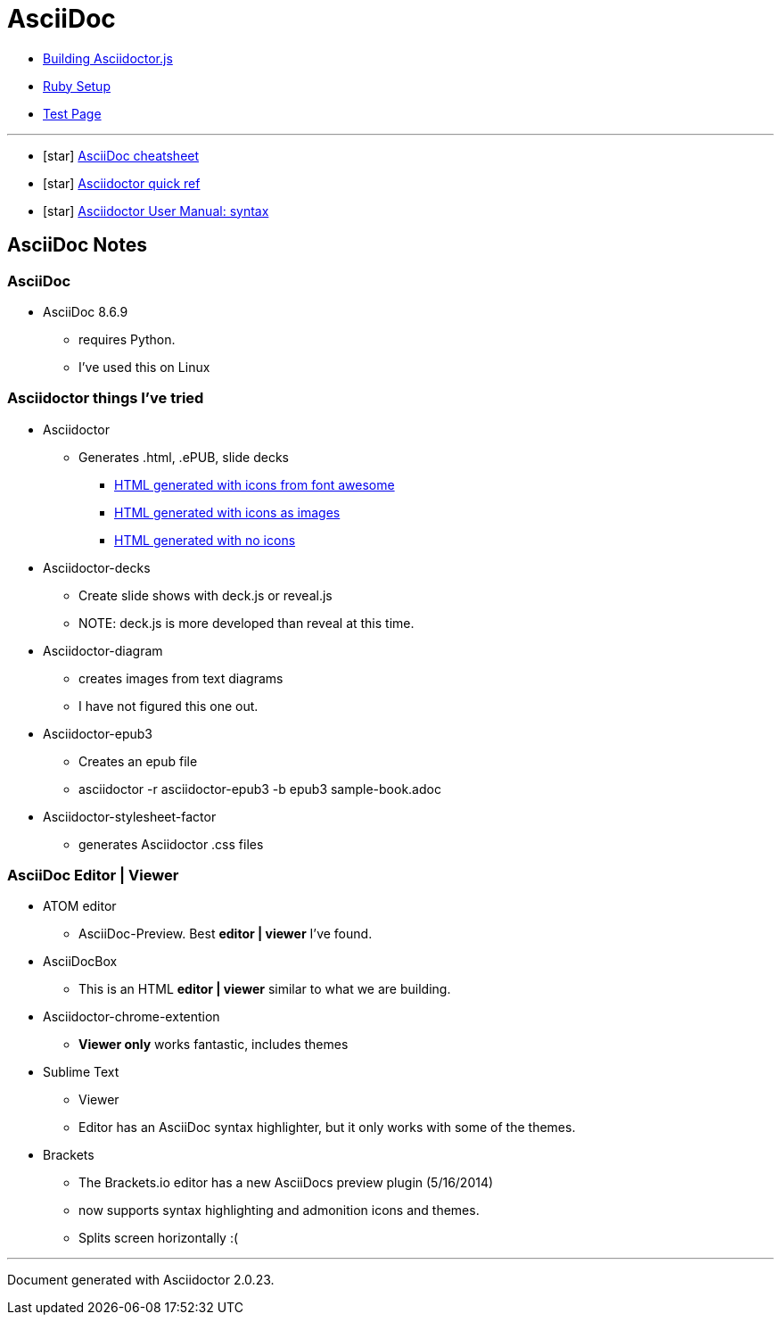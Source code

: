 = AsciiDoc

* link:BuildingAsciidoctorJS.adoc[Building Asciidoctor.js]
* link:Ruby.adoc[Ruby Setup]
* link:TestAsciiDoc.adoc[Test Page]


'''

* icon:star[role=yellow] http://powerman.name/doc/asciidoc[AsciiDoc cheatsheet]
* icon:star[role=yellow] http://asciidoctor.org/docs/asciidoc-syntax-quick-reference/[Asciidoctor quick ref]
* icon:star[role=yellow] http://asciidoctor.org/docs/user-manual/#doc-header[Asciidoctor User Manual: syntax]


== AsciiDoc Notes

=== AsciiDoc

* AsciiDoc 8.6.9
** requires Python.
** I've used this on Linux

=== Asciidoctor things I've tried

* Asciidoctor
** Generates .html, .ePUB, slide decks
*** link:testasciidoc_icons_font.html[HTML generated with icons from font awesome]
*** link:testasciidoc-a_font.html[HTML generated with icons as images]
*** link:testasciidoc-default.html[HTML generated with no icons]

* Asciidoctor-decks
** Create slide shows with deck.js or reveal.js
** NOTE: deck.js is more developed than reveal at this time.
* Asciidoctor-diagram
** creates images from text diagrams
** I have not figured this one out.
* Asciidoctor-epub3
** Creates an epub file
** asciidoctor -r asciidoctor-epub3 -b epub3 sample-book.adoc
* Asciidoctor-stylesheet-factor
** generates Asciidoctor .css files

=== AsciiDoc Editor | Viewer

* ATOM editor
** AsciiDoc-Preview. Best *editor | viewer* I've found.
* AsciiDocBox
** This is an HTML *editor | viewer* similar to what we are building.
* Asciidoctor-chrome-extention
** *Viewer only* works fantastic, includes themes
* Sublime Text
** Viewer
** Editor has an AsciiDoc syntax highlighter, but it only works with some of the themes.
* Brackets
** The Brackets.io editor has a new AsciiDocs preview plugin (5/16/2014)
** now supports syntax highlighting and admonition icons and themes.
** Splits screen horizontally :(

'''

Document generated with Asciidoctor {asciidoctor-version}.
